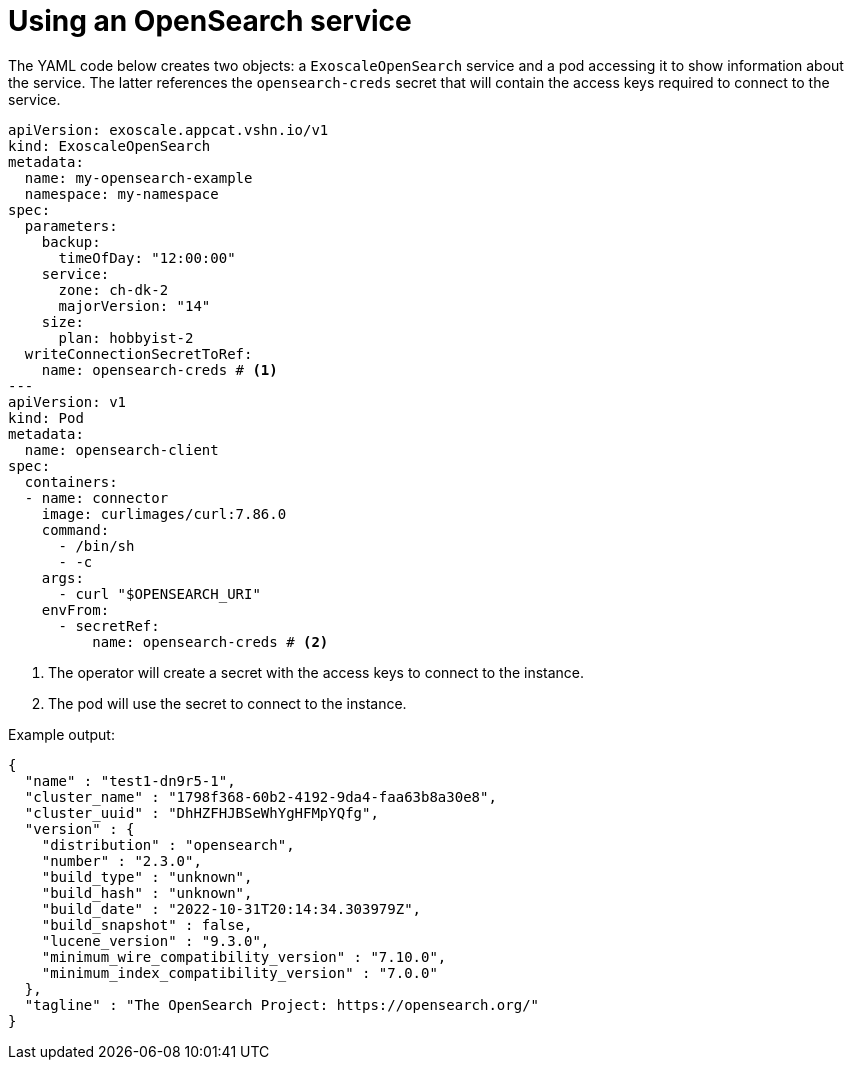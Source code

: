 = Using an OpenSearch service

The YAML code below creates two objects: a `ExoscaleOpenSearch` service and a pod accessing it to show information about the service.
The latter references the `opensearch-creds` secret that will contain the access keys required to connect to the service.

[source,yaml]
----
apiVersion: exoscale.appcat.vshn.io/v1
kind: ExoscaleOpenSearch
metadata:
  name: my-opensearch-example
  namespace: my-namespace
spec:
  parameters:
    backup:
      timeOfDay: "12:00:00"
    service:
      zone: ch-dk-2
      majorVersion: "14"
    size:
      plan: hobbyist-2
  writeConnectionSecretToRef:
    name: opensearch-creds # <1>
---
apiVersion: v1
kind: Pod
metadata:
  name: opensearch-client
spec:
  containers:
  - name: connector
    image: curlimages/curl:7.86.0
    command:
      - /bin/sh
      - -c
    args:
      - curl "$OPENSEARCH_URI"
    envFrom:
      - secretRef:
          name: opensearch-creds # <2>
----
<1> The operator will create a secret with the access keys to connect to the instance.
<2> The pod will use the secret to connect to the instance.

Example output:

[source,console]
--
{
  "name" : "test1-dn9r5-1",
  "cluster_name" : "1798f368-60b2-4192-9da4-faa63b8a30e8",
  "cluster_uuid" : "DhHZFHJBSeWhYgHFMpYQfg",
  "version" : {
    "distribution" : "opensearch",
    "number" : "2.3.0",
    "build_type" : "unknown",
    "build_hash" : "unknown",
    "build_date" : "2022-10-31T20:14:34.303979Z",
    "build_snapshot" : false,
    "lucene_version" : "9.3.0",
    "minimum_wire_compatibility_version" : "7.10.0",
    "minimum_index_compatibility_version" : "7.0.0"
  },
  "tagline" : "The OpenSearch Project: https://opensearch.org/"
}
--
